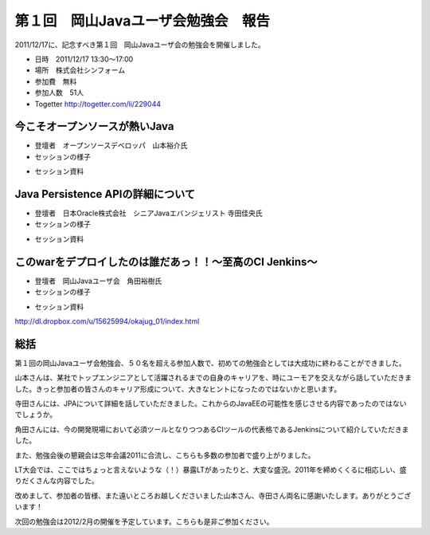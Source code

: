 .. title:: 第１回　岡山Javaユーザ会勉強会　報告
.. _study01:

第１回　岡山Javaユーザ会勉強会　報告
======================================
2011/12/17に、記念すべき第１回　岡山Javaユーザ会の勉強会を開催しました。

* 日時　2011/12/17 13:30〜17:00
* 場所　株式会社シンフォーム
* 参加費　無料
* 参加人数　51人
* Togetter http://togetter.com/li/229044


今こそオープンソースが熱いJava
--------------------------------
* 登壇者　オープンソースデベロッパ　山本裕介氏

* セッションの様子

.. image:: okajug/static/study01/RIMG0120.JPG
   :width: 50%   
.. image:: okajug/static/study01/RIMG0122.JPG
   :width: 50%
.. image:: okajug/static/study01/RIMG0123.JPG
   :width: 50%

* セッション資料

.. raw:: html

    <div style="width:425px" id="__ss_10620853">
    <strong style="display:block;margin:12px 0 4px">
        <a href="http://www.slideshare.net/yusukey/ss-10620853" title="今熱いオープンソース" target="_blank">今熱いオープンソース</a>
    </strong>
    <iframe src="http://www.slideshare.net/slideshow/embed_code/10620853" width="425" height="355" frameborder="0" marginwidth="0" marginheight="0" scrolling="no"></iframe>
    <div style="padding:5px 0 12px"> View more <a href="http://www.slideshare.net/" target="_blank">presentations</a> from <a href="http://www.slideshare.net/yusukey" target="_blank">Yusuke Yamamoto</a> </div> </div>


Java Persistence APIの詳細について
------------------------------------
* 登壇者　日本Oracle株式会社　シニアJavaエバンジェリスト 寺田佳央氏

* セッションの様子

.. image:: okajug/static/study01/RIMG0124.JPG
   :width: 50%   
.. image:: okajug/static/study01/RIMG0125.JPG
   :width: 50%
.. image:: okajug/static/study01/RIMG0126.JPG
   :width: 50%
.. image:: okajug/static/study01/RIMG0127.JPG
   :width: 50%
   
* セッション資料

.. raw:: html

    <div style="width:425px" id="__ss_10621207"> <strong style="display:block;margin:12px 0 4px"><a href="http://www.slideshare.net/OracleMiddleJP/the-detail-of-jpa-20" title="The detail of JPA 20" target="_blank">The detail of JPA 20</a></strong> <iframe src="http://www.slideshare.net/slideshow/embed_code/10621207?rel=0" width="425" height="355" frameborder="0" marginwidth="0" marginheight="0" scrolling="no"></iframe> <div style="padding:5px 0 12px"> View more presentations from <a href="http://www.slideshare.net/OracleMiddleJP" target="_blank">Oracle Fusion Middleware</a> </div> </div>

このwarをデプロイしたのは誰だあっ！！～至高のCI Jenkins～
-----------------------------------------------------------
* 登壇者　岡山Javaユーザ会　角田裕樹氏

* セッションの様子

.. image:: okajug/static/study01/RIMG0129.JPG
   :width: 50%   
.. image:: okajug/static/study01/RIMG0131.JPG
   :width: 50%
   
* セッション資料

http://dl.dropbox.com/u/15625994/okajug_01/index.html

総括
-----------------------------
第１回の岡山Javaユーザ会勉強会、５０名を超える参加人数で、初めての勉強会としては大成功に終わることができました。

山本さんは、某社でトップエンジニアとして活躍されるまでの自身のキャリアを、時にユーモアを交えながら話していただきました。きっと参加者の皆さんのキャリア形成について、大きなヒントになったのではないかと思います。

寺田さんには、JPAについて詳細を話していただきました。これからのJavaEEの可能性を感じさせる内容であったのではないでしょうか。

角田さんには、今の開発現場において必須ツールとなりつつあるCIツールの代表格であるJenkinsについて紹介していただきました。

また、勉強会後の懇親会は忘年会議2011に合流し、こちらも多数の参加者で盛り上がりました。

LT大会では、ここではちょっと言えないような（！）暴露LTがあったりと、大変な盛況。2011年を締めくくるに相応しい、盛りだくさんな内容でした。

改めまして、参加者の皆様、また遠いところお越しくださいました山本さん、寺田さん両名に感謝いたします。ありがとうございます！

次回の勉強会は2012/2月の開催を予定しています。こちらも是非ご参加ください。
